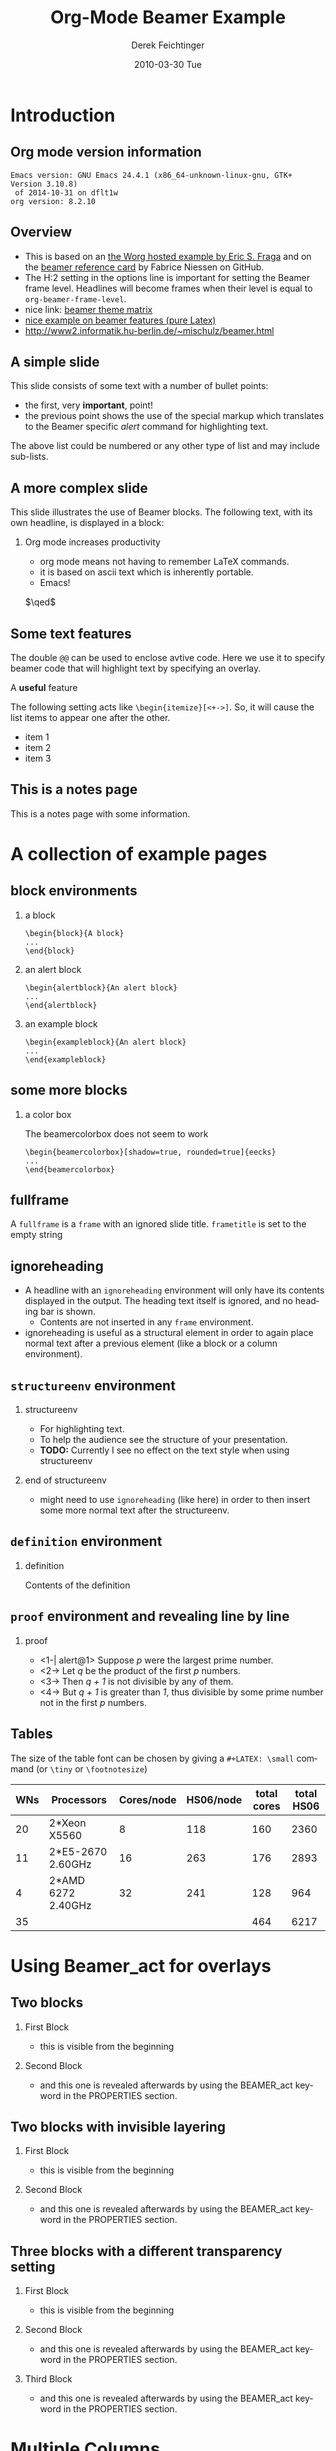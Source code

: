 #+TITLE:     Org-Mode Beamer Example
#+AUTHOR:    Derek Feichtinger
#+EMAIL:     derek.feichtinger@psi.ch
#+DATE:      2010-03-30 Tue
#+DESCRIPTION: 
#+KEYWORDS: 
#+LANGUAGE:  en
#+OPTIONS:   num:t toc:t ::t |:t ^:{} -:t f:t *:t <:t
#+OPTIONS:   tex:t d:nil todo:t pri:nil tags:nil
#+OPTIONS:   timestamp:t

# this allows defining headlines to be exported/not be exported
#+SELECT_TAGS: export
#+EXCLUDE_TAGS: noexport

# this triggers loading the beamer menu (C-c C-b) when the file is read
#+startup: beamer

#+LaTeX_CLASS: beamer

#    LATEX CLASS OPTIONS
# [bigger]
# [presentation]
# [handout] : print handouts, i.e. slides with overlays will be printed with
#   all overlays turned on.

# this setting affects whether the initial PSI picture correctly fills
# the title page, since it scales the title text. One can also use the
# notes=show or notes=only options to produce notes pages in the output.
# #+LaTeX_CLASS_OPTIONS: [t,10pt,notes=only]

#+LaTeX_CLASS_OPTIONS: [t,10pt]


#+COLUMNS: %20ITEM %13BEAMER_env(Env) %6BEAMER_envargs(Args) %4BEAMER_col(Col) %7BEAMER_extra(Extra)

# export second level headings as beamer frames. All headlines below
# the org-beamer-frame-level (i.e. below H value in OPTIONS), are
# exported as blocks
#+OPTIONS: H:2


# #+latex_header: \mode<beamer>{\usetheme{Madrid}}
# #+BEAMER_THEME: Madrid
#+BEAMER_THEME: Hydrogen

# One could also fine tune a number of theme settings instead of specifying the full theme
# #+BEAMER_COLOR_THEME: default
# #+BEAMER_FONT_THEME:
# #+BEAMER_INNER_THEME:
# #+BEAMER_OUTER_THEME:
# #+LATEX_CLASS: beamer

# I want to define a style for hyperlinks
#+LATEX_HEADER: \hypersetup{colorlinks=true, linkcolor=blue}

# this can be used to define the transparency of the covered layers
#+LATEX: \setbeamercovered{transparent=15}

#+BEAMER_HEADER:

* COMMENT Some remarks to options
  - [[info:org#Export%20settings][info:org#Export settings]]
  - ^:{} interpret abc_{subs} as subscript, but not abc_subs
  - num:t configures whether to use section numbers. If set to a number
    only headlines of this level or above will be numbered
  - ::t defines that lines starting with ":" will use fixed width font
  - |:t include tables in export
  - -:t Non-nil means interpret "\-", "--" and "---" for export.
  - f:t include footnotes
  - *:t Non-nil means interpret
    : *word*, /word/, _word_ and +word+.
  - <:t toggle inclusion of timestamps
  - timestamp:t include a document creation timestamp into the exported file
  - todo:t include exporting of todo keywords
  - d:nil do not export org heading drawers
  - tags:nil do not export headline tags


* Introduction
** Org mode version information

  #+BEGIN_SRC emacs-lisp :results output :exports results
    (princ (concat (format "Emacs version: %s\n" (emacs-version))
                   (format "org version: %s\n" (org-version))))
    
  #+END_SRC

  #+RESULTS:
  : Emacs version: GNU Emacs 24.4.1 (x86_64-unknown-linux-gnu, GTK+ Version 3.10.8)
  :  of 2014-10-31 on dflt1w
  : org version: 8.2.10

** Overview
- This is based on an [[http://orgmode.org/worg/exporters/beamer/tutorial.html][the Worg hosted example by Eric S. Fraga]] and on the
  [[https://github.com/fniessen/refcard-org-beamer/blob/master/Org-Beamer-refcard.txt][beamer reference card]] by Fabrice Niessen on GitHub.
- The H:2 setting in the options line is important for setting the Beamer frame level. Headlines
  will become frames when their level is equal to =org-beamer-frame-level=.
- nice link: [[http://www.hartwork.org/beamer-theme-matrix/][beamer theme matrix]]
- [[http://www.mathematik.uni-leipzig.de/~hellmund/LaTeX/beamer2.pdf][nice example on beamer features (pure Latex)]]
- http://www2.informatik.hu-berlin.de/~mischulz/beamer.html


** A simple slide
This slide consists of some text with a number of bullet points:
- the first, very *important*, point!
- the previous point shows the use of the special markup which
  translates to the Beamer specific /alert/ command for highlighting
  text.
The above list could be numbered or any other type of list and may
include sub-lists.

** A more complex slide
This slide illustrates the use of Beamer blocks.  The following text,
with its own headline, is displayed in a block:
*** Org mode increases productivity				  :B_theorem:
    :PROPERTIES:
    :BEAMER_env: theorem
    :END:
    - org mode means not having to remember \LaTeX commands.
    - it is based on ascii text which is inherently portable.
    - Emacs!

    \hfill \(\qed\)

** Some text features

   The double =@@= can be used to enclose avtive code. Here we use it to specify
   beamer code that will highlight text by specifying an overlay.
   
   A *@@beamer:<2->@@useful* feature

   The following setting acts like =\begin{itemize}[<+->]=. So, it will cause the
   list items to appear one after the other.

   #+ATTR_BEAMER: :overlay +-
   - item 1
   - item 2
   - item 3

** This is a notes page						     :B_note:
   :PROPERTIES:
   :BEAMER_env: note
   :END:

   This is a notes page with some information.
   
* A collection of example pages
** block environments
   
*** a block							    :B_block:
    :PROPERTIES:
    :BEAMER_env: block
    :END:
    #+BEGIN_EXAMPLE
    \begin{block}{A block}
    ...
    \end{block}
    #+END_EXAMPLE

*** an alert block					       :B_alertblock:
    :PROPERTIES:
    :BEAMER_env: alertblock
    :END:
    #+BEGIN_EXAMPLE
    \begin{alertblock}{An alert block}
    ...
    \end{alertblock}
    #+END_EXAMPLE

*** an example block					     :B_exampleblock:
    :PROPERTIES:
    :BEAMER_env: exampleblock
    :END:
    #+BEGIN_EXAMPLE
    \begin{exampleblock}{An alert block}
    ...
    \end{exampleblock}
    #+END_EXAMPLE

** some more blocks
*** a color box						   :B_beamercolorbox:
    :PROPERTIES:
    :BEAMER_env: beamercolorbox
    :END:
    The beamercolorbox does not seem to work
    #+BEGIN_EXAMPLE
    \begin{beamercolorbox}[shadow=true, rounded=true]{eecks}
    ...
    \end{beamercolorbox}
    #+END_EXAMPLE
     
** fullframe							:B_fullframe:
   :PROPERTIES:
   :BEAMER_env: fullframe
   :END:

   A =fullframe= is a =frame= with an ignored slide
   title. =frametitle= is set to the empty string

** ignoreheading					    :B_ignoreheading:
   :PROPERTIES:
   :BEAMER_env: ignoreheading
   :END:

   - A headline with an =ignoreheading= environment will only have its contents
     displayed in the output. The heading text itself is ignored, and no
     heading bar is shown.
     + Contents are not inserted in any =frame= environment.

   - ignoreheading is useful as a structural element in order to again
     place normal text after a previous element (like a block or a
     column environment).

** =structureenv= environment
*** structureenv 					     :B_structureenv:
    :PROPERTIES:
    :BEAMER_env: structureenv
    :END:
    - For highlighting text.
    - To help the audience see the structure of your presentation.
    - *TODO:* Currently I see no effect on the text style when using
      structureenv

*** end of structureenv					    :B_ignoreheading:
    :PROPERTIES:
    :BEAMER_env: ignoreheading
    :END:
    - might need to use =ignoreheading= (like here) in order to then
      insert some more normal text after the structureenv.

** =definition= environment

   
*** definition						       :B_definition:
    :PROPERTIES:
    :BEAMER_env: definition
    :END:
    Contents of the definition

** =proof= environment and revealing line by line
*** proof							    :B_proof:
    :PROPERTIES:
    :BEAMER_env: proof
    :END:
    - <1-| alert@1> Suppose /p/ were the largest prime number.
    - <2-> Let /q/ be the product of the first /p/ numbers.
    - <3-> Then /q + 1/ is not divisible by any of them.
    - <4-> But /q + 1/ is greater than /1/, thus divisible by some prime number
      not in the first /p/ numbers.\qedhere

** Tables
   The size of the table font can be chosen by giving a =#+LATEX: \small=
   command (or =\tiny= or =\footnotesize=)

   #+LATEX: \footnotesize
    #+NAME: tblWNs2014
    | WNs | Processors         | Cores/node | HS06/node | total cores | total HS06 |
    |-----+--------------------+------------+-----------+-------------+------------|
    |  20 | 2*Xeon X5560       |          8 |       118 |         160 |       2360 |
    |  11 | 2*E5-2670 2.60GHz  |         16 |       263 |         176 |       2893 |
    |   4 | 2*AMD 6272 2.40GHz |         32 |       241 |         128 |        964 |
    |-----+--------------------+------------+-----------+-------------+------------|
    |  35 |                    |            |           |         464 |       6217 |
#+TBLFM: @I$6..@II$6=$1*$4::@I$5..@II$5=$1*$3::@>$1=vsum(@I..@II)::@>$5..@>$6=vsum(@I..@II)

* Using Beamer_act for overlays
** Two blocks
*** First Block 						    :B_block:
   :PROPERTIES:
   :BEAMER_env: block
   :END:
   - this is visible from the beginning
*** Second Block 					       :B_alertblock:
   :PROPERTIES:
   :BEAMER_env: alertblock
   :BEAMER_act: <2->
   :END:      
   - and this one is revealed afterwards by using the BEAMER_act
     keyword in the PROPERTIES section.
     
** Two blocks with invisible layering
#+LATEX: \setbeamercovered{invisible}
*** First Block 						    :B_block:
   :PROPERTIES:
   :BEAMER_env: block
   :END:
   - this is visible from the beginning
*** Second Block 					       :B_alertblock:
   :PROPERTIES:
   :BEAMER_env: alertblock
   :BEAMER_act: <2->
   :END:      
   - and this one is revealed afterwards by using the BEAMER_act
     keyword in the PROPERTIES section.
     
** Three blocks with a different transparency setting
#+LATEX: \setbeamercovered{transparent=50}

*** First Block 						    :B_block:
   :PROPERTIES:
   :BEAMER_env: block
   :END:
   - this is visible from the beginning
*** Second Block 					       :B_alertblock:
   :PROPERTIES:
   :BEAMER_env: alertblock
   :BEAMER_act: <2->
   :END:      
   - and this one is revealed afterwards by using the BEAMER_act
     keyword in the PROPERTIES section.
     
*** Third Block 					       :B_alertblock:
   :PROPERTIES:
   :BEAMER_env: alertblock
   :BEAMER_act: <3->
   :END:      
   - and this one is revealed afterwards by using the BEAMER_act
     keyword in the PROPERTIES section.
     
* Multiple Columns
** Blocks in two columns

*** A left block					      :B_block:BMCOL:
    :PROPERTIES:
    :BEAMER_col: 0.45
    :BEAMER_env: block
    :END:
    - this slide consists of two columns
    - This is the first column

*** A right block					      :B_block:BMCOL:
    :PROPERTIES:
    :BEAMER_col: 0.45
    :BEAMER_env: block
    :END:
    - this is the right column
      
** A text section and a figure

*** A text section 						      :BMCOL:
    :PROPERTIES:
    :BEAMER_col: 0.4
    :END:
    - this slide consists of two columns
    - the first (left) column has no heading and consists of text
    - the second (right) column has an image and is enclosed in an
      *example* block

*** A screenshot 					    :BMCOL:B_example:
    :PROPERTIES:
    :BEAMER_col: 0.6
    :END:
    #+ATTR_LaTeX: :width 1.0\textwidth :float t :placement [H]
    [[file:fig/simplegraph1.png]]


** A Block and a figure

*** A text section						      :BMCOL:
    :PROPERTIES:
    :BEAMER_col: 0.4
    :END:
# #+LATEX: \vbox to .2\textheight{%
# #+LATEX: \vfill
#+LATEX: \vspace{0.2\textheight}
    - a centered text section. I found no good way for
      using =\vfill= or =\minipage= as referenced [[http://tex.stackexchange.com/questions/15244/why-does-vfill-not-work-inside-a-beamer-column][here]]

# #+LATEX: \vfill
# #+LATEX: }%

*** A screenshot 					    :BMCOL:B_example:
    :PROPERTIES:
    :BEAMER_col: 0.6
    :END:
    #+ATTR_LaTeX: :width 1.0\textwidth :float t :placement [H]
    [[file:fig/simplegraph1.png]]


** Babel
   :PROPERTIES:
   :BEAMER_envargs: [t]
   :END:
*** Octave code						      :BMCOL:B_block:
    :PROPERTIES:
    :BEAMER_col: 0.45
    :BEAMER_env: block
    :END:
#+name: octaveexample
#+begin_src octave :results output :exports both
A = [1 2 ; 3 4]
b = [1; 1];
x = A\b
#+end_src

*** The output						      :BMCOL:B_block:
    :PROPERTIES:
    :BEAMER_col: 0.4
    :BEAMER_env: block
    :BEAMER_envargs: <2->
    :END:

#+results: octaveexample
#+begin_example
A =

   1   2
   3   4

x =

  -1
   1

#+end_example

* Conclusions

** Summary
   - org is an incredible tool for time management
   - *but* it is also excellent for writing and for preparing presentations
   - Beamer is a very powerful \LaTeX{} package for presentations
   - the combination is unbeatable!


* Appendix							 :B_appendix:
  :PROPERTIES:
  :BEAMER_env: appendix
  :END:
** Appendix
   :PROPERTIES:
   :END:

   SOME BACKUP SLIDES. The Appendix will not be listed in the table of contents.

** Backup slide 1
   Some backup info
** Backup slide 2
   These details are not part of the main talk.

* COMMENT org babel settings
Local variables:
org-confirm-babel-evaluate: nil
org-export-babel-evaluate: nil
End:

